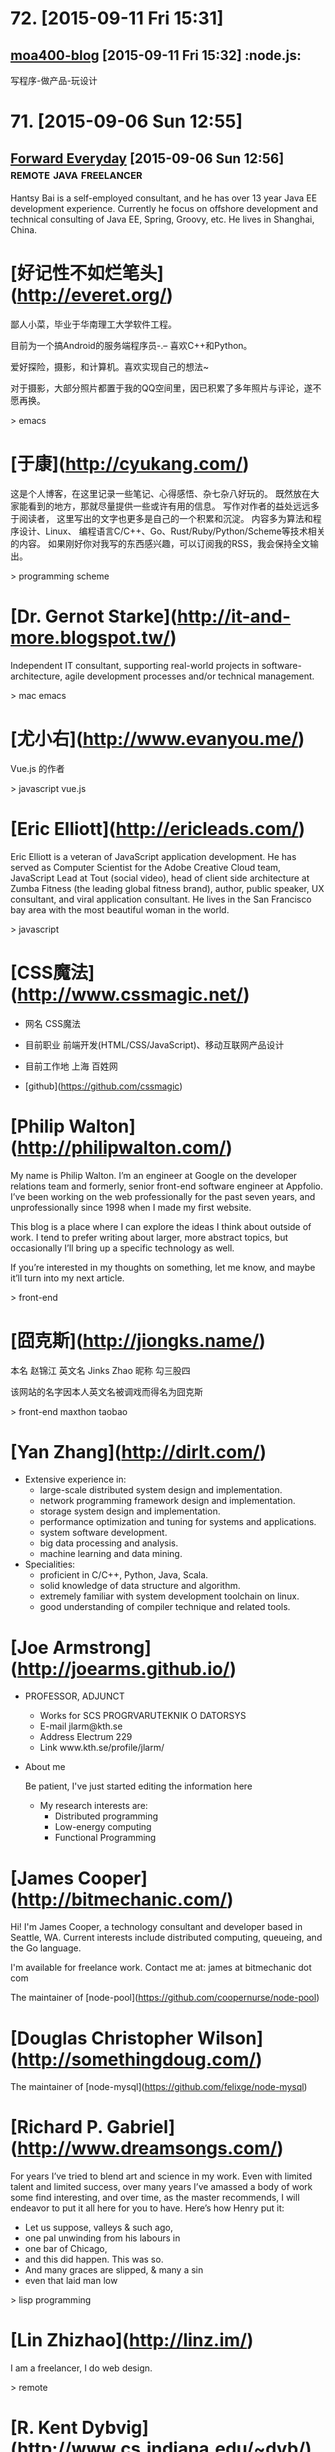 * 72. [2015-09-11 Fri 15:31]
** [[http://www.amoa400.com/][moa400-blog]] [2015-09-11 Fri 15:32]                                           :node.js:
   写程序-做产品-玩设计

* 71. [2015-09-06 Sun 12:55]
** [[http://hantsy.blogspot.tw/][Forward Everyday]] [2015-09-06 Sun 12:56]                                      :remote:java:freelancer:
  Hantsy Bai is a self-employed consultant, and he has over 13 year Java EE development experience. Currently he focus on offshore development and technical consulting of Java EE, Spring, Groovy, etc. He lives in Shanghai, China.

# 70、2015-09-02
* [好记性不如烂笔头](http://everet.org/)
鄙人小菜，毕业于华南理工大学软件工程。

目前为一个搞Android的服务端程序员-.– 喜欢C++和Python。

爱好探险，摄影，和计算机。喜欢实现自己的想法~

对于摄影，大部分照片都置于我的QQ空间里，因已积累了多年照片与评论，遂不愿再换。

> emacs

# 69、2015-09-01
* [于康](http://cyukang.com/)
这是个人博客，在这里记录一些笔记、心得感悟、杂七杂八好玩的。
既然放在大家能看到的地方，那就尽量提供一些或许有用的信息。
写作对作者的益处远远多于阅读者，
这里写出的文字也更多是自己的一个积累和沉淀。
内容多为算法和程序设计、Linux、
编程语言C/C++、Go、Rust/Ruby/Python/Scheme等技术相关的内容。
如果刚好你对我写的东西感兴趣，可以订阅我的RSS，我会保持全文输出。

> programming scheme

# 69、2015-08-29
* [Dr. Gernot Starke](http://it-and-more.blogspot.tw/)

  Independent IT consultant, supporting real-world projects in software-architecture, agile development processes and/or technical management.

  > mac emacs

# 68、2015-08-25
* [尤小右](http://www.evanyou.me/)

  Vue.js 的作者

  > javascript vue.js

# 67、2015-08-15
* [Eric Elliott](http://ericleads.com/)
  Eric Elliott is a veteran of JavaScript application development. He has served as Computer Scientist for the Adobe Creative Cloud team, JavaScript Lead at Tout (social video), head of client side architecture at Zumba Fitness (the leading global fitness brand), author, public speaker, UX consultant, and viral application consultant. He lives in the San Francisco bay area with the most beautiful woman in the world.

  > javascript

* [CSS魔法](http://www.cssmagic.net/)
  * 网名
    CSS魔法
  * 目前职业
    前端开发(HTML/CSS/JavaScript)、移动互联网产品设计
  * 目前工作地
    上海 百姓网

  * [github](https://github.com/cssmagic)

# 66、2015-08-13
* [Philip Walton](http://philipwalton.com/)

  My name is Philip Walton. I’m an engineer at Google on the developer relations team and formerly, senior front-end software engineer at Appfolio. I’ve been working on the web professionally for the past seven years, and unprofessionally since 1998 when I made my first website.

  This blog is a place where I can explore the ideas I think about outside of work. I tend to prefer writing about larger, more abstract topics, but occasionally I’ll bring up a specific technology as well.

  If you’re interested in my thoughts on something, let me know, and maybe it’ll turn into my next article.

  > front-end

* [囧克斯](http://jiongks.name/)
  本名 赵锦江
  英文名 Jinks Zhao
  昵称 勾三股四

  该网站的名字因本人英文名被调戏而得名为囧克斯

  > front-end maxthon taobao

# 65、2015-08-05
* [Yan Zhang](http://dirlt.com/)
  * Extensive experience in:
    * large-scale distributed system design and implementation.
    * network programming framework design and implementation.
    * storage system design and implementation.
    * performance optimization and tuning for systems and applications.
    * system software development.
    * big data processing and analysis.
    * machine learning and data mining.
  * Specialities:
    * proficient in C/C++, Python, Java, Scala.
    * solid knowledge of data structure and algorithm.
    * extremely familiar with system development toolchain on linux.
    * good understanding of compiler technique and related tools.

# 64、2015-07-31
* [Joe Armstrong](http://joearms.github.io/)
  * PROFESSOR, ADJUNCT
    * Works for
      SCS PROGRVARUTEKNIK O DATORSYS
    * E-mail
      jlarm@kth.se
    * Address
      Electrum 229
    * Link
      www.kth.se/profile/jlarm/

  * About me

    Be patient, I've just started editing the information here

    * My research interests are:
      * Distributed programming
      * Low-energy computing
      * Functional Programming

# 63、2015-07-24
* [James Cooper](http://bitmechanic.com/)

  Hi! I'm James Cooper, a technology consultant and developer based in Seattle, WA. Current interests include distributed computing, queueing, and the Go language.

  I'm available for freelance work. Contact me at: james at bitmechanic dot com

  The maintainer of [node-pool](https://github.com/coopernurse/node-pool)

* [Douglas Christopher Wilson](http://somethingdoug.com/)

  The maintainer of [node-mysql](https://github.com/felixge/node-mysql)

# 62、2015-07-23
* [Richard P. Gabriel](http://www.dreamsongs.com/)

  For years I’ve tried to blend art and science in my work. Even with limited talent and limited success, over many years I’ve amassed a body of work some find interesting, and over time, as the master recommends, I will endeavor to put it all here for you to have. Here’s how Henry put it:

  * Let us suppose, valleys & such ago,
  * one pal unwinding from his labours in
  * one bar of Chicago,
  * and this did happen. This was so.
  * And many graces are slipped, & many a sin
  * even that laid man low

  > lisp programming

# 61、2015-07-22
* [Lin Zhizhao](http://linz.im/)

  I am a freelancer, I do web design.

  > remote

# 60、2015-07-20
* [R. Kent Dybvig](http://www.cs.indiana.edu/~dyb/)

  * [wikipedia](https://en.wikipedia.org/wiki/R._Kent_Dybvig)
  * [linkedin](https://www.linkedin.com/in/kentdybvig)

  Professor Emeritus of Computer Science

  * Contact Information

    * dyb@cs.indiana.edu
    * (812) 855-8653

  * Education

    * Ph.D. in Computer Science at The University of North Carolina at Chapel Hill, 1987
    * M.S. in Computer Science at Indiana University, 1983
    * B.A. in Mathematics and Computer Science at Indiana University, 1980

  * Courses Taught at SOIC

    * H211 Introduction to Computer Science, Honors
    * P423 Compilers
    * P523 Programming Language Implementation

  * Biography

    Kent Dybvig and his students engage in research on the design and implementation of programming languages that has led to contributions involving control operators, syntactic abstraction, program analysis, compiler optimization, register allocation, multithreading, automatic storage management, and more. In 1984 he created the Chez Scheme implementation of Scheme and remains its principal developer. Known for fast compile times and reliability as well as for its ability to compile and run even complex programs with large memory footprints efficiently, Chez Scheme has been used to build commercial systems for enterprise integration, web serving, virtual reality, robotic drug testing, and circuit layout, among others. It is also used for computer science education at all levels as well as research in a variety of areas. Dybvig is author of The Scheme Programming Language, fourth edition (MIT Press) and was chair of the editorial committee for the Sixth Revised Report on Scheme.

  * Research Areas

  Programming Language Principles, Design, and Implementation

* [Michael D. Adams](http://michaeldadams.org/)

  I am a researcher in Computer Science currently working on the K Framework with Grigore Rosu in the Formal Systems Labratory (FSL) at the University of Illinois at Urbana-Champaign.

  My research area is programming languages with an emphasis on types, static analysis, control-flow analysis, syntax, parsing and compilers.

  My research objectives relate to the design, implementation and construction of programming languages, compilers and software analysis tools that help programmers more easily implement, reason about, prove correct and improve the performance of their programs.

  I graduated from Indiana University under the supervision of Kent Dybvig and did post-doctoral research on the High-Assurance Systems Programming (HASP) project with Mark Jones, Jim Hook and Andrew Tolmach at Portland State University.

  I’ve been involved in the development of

  the Glasgow Haskell Compiler,
  the Chez Scheme compiler,
  the X10 language,
  the Habit compiler and of course
  the K Framework.

  > scheme

* [董少桓](http://www.mis.yuntech.edu.tw/~tungsh/tungsh.html)

  國 立 雲 林 科 技 大 學 資 訊 管 理 系 所

  董 少 桓 教 授

  National Yunlin University of Science and Technology Department of Information Management

  * 支援程式設計教學的網站與工具

  初學者學習程式設計的困難度隨著程式語言功能的增強而不斷的增加。傳統的以C或Java為初學者入門程式語言的教育方式等於是期待初學者使用專業程式設計師才使用的語言或開發工具來學習程式設計。初學者將會遭遇的困難與挫折實在是可想而知。本研究使用專門為初學者而設計的Scheme語言當作學習C、Java或其他程式語言的踏板，並設計相關的教學內容及軟體使學生能有一條更平順的學習程式設計的路徑。以Scheme為入門程式語言的教學方式也被麻省理工學院、加州大學柏克萊分校、及其他學校採用。

  * 目前方向：
    * 程式語言學習網
    * 過去成果
      * Visualizing Evaluation in Scheme
      * Effects of Visualization Strategy for Learning Recursion

  The student of R. Kent Dybvig.

  > scheme

* [Daniel Friedman](http://www.soic.indiana.edu/faculty-research/directory/profile.html?profile_id=205)

  * Professor of Computer Science

    Contact Information

    dfried@cs.indiana.edu

    (812) 855-4885

    Lindley Hall 230A

  * Education

    Ph.D. in Computer Science at University of Texas at Austin, 1973

  * Research Areas

    Programming Language Principles, Design, and Implementation

    Theoretical Foundations of Computer Science

  > programming scheme

* [Patrick](http://lab.patrickjahns.de/)

  Hi, I`m Patrick, [knowmad](http://www.knowmadsociety.com/) and [tech enthusiast](https://github.com/patrickjahns). This is where I collect and share posts related to technology.

  > docker

# 59、2015-07-18
* [童燕群](http://codefine.co/)

  80后，半路出生，还奋战在IT一线的老码农一枚。做过电信级服务端软件，也写过Java应用，略懂存储，喜欢折腾WEB，喜欢DIY硬件。向往无拘无束，自由自在的生活方式，闲暇时看看电影，读读历史、文学，写写技术文章，勤于总结。

  这里更多关注IT领域的基础知识，看到好的文章也会忍不住转来这里。注重实践，总希望能够深挖知识点和问题，但是表达能力欠缺，明于心却不明于口，看文章时如有疑惑，欢迎不吝指正。

  努力做好博客，希望借助于这个平台认识更多有着共同志趣的同学。

  > netwok epoll

* [Jeff Preshing](http://preshing.com/)

  Hi, I’m Jeff Preshing, Canadian computer programmer. Looks like you’ve found my blog. This is where I write about programming-related stuff.

  I try to keep it technical, and tend to focus on C++ and Python, but these aren’t strict rules. You could say the main theme throughout this blog is a reverence and fascination for programming. I think it’s incredible to be living in an age where we have these electronic boxes plugged into the wall, which we can program to do useful and amazing things. Given that you are reading on one right now, perhaps you think so too.

  I’ve been working in the game industry for more than 12 years. Currently, I work as a Technical Architect at Ubisoft Montreal, where I’ve worked on franchises such as Rainbow Six, Child of Light and Assassin’s Creed. Before that, I spent a few years developing desktop graphics software at Corel.

  If you like this blog, you can subscribe via RSS or follow me on Twitter, where I will spam you with the latest post from time to time. Also, feel free to leave comments, especially if you spot an error, or even just to share any interesting experiences or thoughts you have that are related to the post.

  > canada

# 58、2015-07-16
* [Aditya Bhargava](http://adit.io/index.html)

  > haskell functional

* [Clarissa Peterson](http://www.clarissapeterson.com/)

  My name is Clarissa and I make websites. (I also fix websites, if yours needs fixing rather than making.)

  Clarissa posing with a cardboard cutout of Flo from the Progressive commercials.

  At the Progressive corporate headquarters in 2012 to give a talk on responsive design to the Cleveland Web Standards Association. Flo was not able to attend the event.

  I’m a web/UX designer and front-end developer. Some of the things that I do: responsive design, mobile strategy, user experience analysis, content strategy, and talking about all of the above.

  I wrote a book called Learning Responsive Web Design: A Beginner’s Guide for O’Reilly Media. It was published in June 2014.

  My first web job was in 2002, and since then I’ve had some pretty awesome gigs. Some of the places I’ve worked include the Library of Congress, AARP, Fannie Mae, and the Leadership Conference on Civil & Human Rights. I’ve also worked for Ralph Nader. My background includes user experience design, web content strategy, project/program management, front-end development, and online marketing.

  I currently live in Montreal, Quebec, with my wonderful husband A.J. Kandy, but in July 2015 we’ll be moving to Calgary, Alberta. I grew up in central Wisconsin (lots of cows), and I’ve also lived in Houston, Chicago, and Washington, DC. And, well, I lived on the road for a little while (it was fun).

  > javascript front-end

# 57、2015-07-14
* [Marco Maggi](http://marcomaggi.github.io/)

  My name is Marco Maggi. I live in the northern part of Italy. I am the one who is not smiling in this photo.

  > vicare scheme

* [Gianni Chiappetta](https://butt.zone/)

  Create a javascript implementation of the L-diggity.

  > javascript

# 56、2015-07-12
* [王耀第](http://wangyaodi.com/)

  远程工作者，高级Ruby/Rails工程师，西安Rubyists 活动组织者，西安GDG 组织者。

  > remote

* [http://meaglith.com/](http://meaglith.com/)

  ConatinerOps

  > docker

* [叶叮叮](http://yedingding.com/)

  GROWING TECH ENTREPRENEUR

  七年远程工作者，系统架构师，Fengche.co 联合创始人，RubyConf China 组织者，Teahour.FM 联合主播。开源狂热者，喜欢解决各种疑难杂症，产品开发中寻找完美和现实的平衡点。喜欢研究开发流程及方法论，关注如何改善团队协作，希望 Fengche.co 能帮助技术创业团队更好地做产品！

  > remote

# 54、2015-07-10
* [Mikael Ronstrom](http://mikaelronstrom.blogspot.tw/)

  [profile](https://www.blogger.com/profile/09590445221922043181)

  My name is Mikael Ronstrom and I work for Oracle as Senior MySQL Architect. I am a member of the LDS church. The statements and opinions expressed on this blog are my own and do not necessarily represent those of Oracle Corporation

  > database  mysql

# 53、2015-07-09
* [Weiwei SUN](http://wwsun.me/)

  Born in 1990, now a student of Southeast University, and also a student of Monash University(Australia), double master degree of Computer Technology and Information Technology. Loving technology, programming, reading, and photographing. The research interests of mine are database technology, data visualization, and application of machine learning.

  I will Graduate in June 2016, expect the internship or full-time job in Full-stack Web Development or Big Data Platform Development.

  > javascript

# 52、2015-07-08
* [陈斌](http://blog.binchen.org/index.html)

  我是陈斌.做软件开发多年.业余爱好为桥牌.目前居住在Sydney, Australia

  > emacs ctags lisp javascript

* [郝培强](http://tiny4.org/blog/)

  我就是我，Tinyfool，郝培强！身高180，体重110公斤，标准的中年老胖子。 无妻有女，无房无车，现居上海，程序员，OurCoders.com站长。

  我的英文Blog：[Tinyfool's diary](http://tinyfool.org/)

  我的微博：[@Tinyfool](http://weibo.com/tinyfool)

  我的Twitter：[@Tinyfool](https://twitter.com/tinyfool)

# 51、2015-07-06
* [rainy](http://blog.rainy.im/)

  > javascript

# 50、2015-07-04
* [aleix conchillo flaqué](http://hacks-galore.org/aleix/)

  I was born in September 1976 in Granollers, a town near Barcelona. Since I was in college I always wanted to work abroad. Finally, in 2011, all the stars were in the right place and I moved with my wife and my one year old son to Los Angeles, California. Since then I work for Oblong Industries, the developer of the g-speak platform. g-speak enables the development of multi-user, multi-screen, multi-device, spatial, networked applications.

  Before, I worked for 6 years as a software engineer within the LISA Pathfinder project at ICE (Institute of Space Sciences). I developed embedded software for the LISA Test Package, a payload developed by the European scientific community. LISA Pathfinder is scheduled for launch in 2014.

  [blog](http://hacks-galore.org/aleix/blog)

  > embedded scheme guile

* [JOEL KLETTKE](http://joelklettke.com/)

  The life and times of the world's most humble copywriter.

  > remote

* [crifan](http://www.crifan.com/)

  * 网名现用crifan，曾用green-waste。
  * 80后
  * 雄性
  * 挨踢（IT）族
  * 音乐爱好者
  * 乐于分享者
  * 关注社会公平，正义
  * 偶像：老罗（罗永浩）
  * 座右铭：走别人没走过的路，让别人有路可走

  > embedded website

# 49、2015-07-03
* [Ben Simon](http://www.blogbyben.com/)

  A random collection of thoughts, comments and photos from Ben Simon.

  > scheme guile

# 48、2015-06-28
* [张丹](http://blog.fens.me/)

  张丹(Conan), 创业者，程序员(Java,R,Javascript/Nodejs)

  记录成长的经历，从“软件架构设师”转型为“数据科学家”再到“量化投资-宽客”，打造跨界的IT金融博客！

  新版本使用了wordpress博客系统，比原来“纯手工”打造的blog要漂亮很多。

  博客总结了一些R,Java,Hadoop,Nodejs等IT技术的使用心得，以及从IT转金融的学习路线、各种知识汇总。

  张丹，我是一名程序员，前后做了10年的程序开发。在这10年间，我从程序员一路做到架构师，经历了太多的系统和应用。我做过手机游戏，写过编程工具；做过大型Web应用系统，写过公司内部CRM；做过SOA的系统集成，写过基于Hadoop的大数据工具；做过外包，做过电商，做过团购，做过支付，做过SNS，也做过移动SNS。

  熟练掌握R,JAVA,PHP,Javacript 4种编程语言。

  > javascript nodejs

# 47、2015-06-27
* [Brendan D. Gregg](http://www.brendangregg.com/index.html)

  G'Day. I use this site to share some hobbies and my work with computers. These days I work on large scale computer performance, including large cloud computing environments, and live in Silicon Valley. I have a personal [blog](http://www.brendangregg.com/blog/index.html), and I'm also on twitter. Here is my [bio](http://www.brendangregg.com/bio.html) and [anti-bio](http://www.brendangregg.com/antibio.html).

  > linux performance

For a short selection of my favourite content, see my portfolio page. For everything, see the sitemap.

* [Samson's machete](http://nalaginrut.com/)

  The author of artanis

  Mu Lei

  [github](https://github.com//NalaGinrut)

  A Chinese in Shenzhen

  > scheme guile

# 46、2015-06-23
* [Bruce Dou](http://blog.eood.cn/)

  关注互联网基础架构，高并发，高可用，低延迟的架构；自动化部署和持续开发集成的基础设施。

  提供互联网架构(亚马逊云服务以及传统架构)相关付费技术咨询。

  提供付费互联网相关服务或者软件测评。

  Bruce Dou

  Beijing, China & UK

  Email / Gtalk: doubaokun@gmail.com

  Web: http://blog.eood.cn

  Language Using:

  PHP / Node.js / Java / Python / Erlang / Ruby / JavaScript / Scala

  Interest In:

  Web Infrastructure

  High Available, High performance, Low latency architecture Design

  Artificial Intelligence

  Drupal

  Internet Application Development

  Search Engine

  Natural Language Process

  Recommend System

  Machine leaning and Data mining

  Skills & Technology

  Drupal module development & Drupal theme building & Drupal performance optimize

  Build custom search engine based on Lucene

  Build distributed chatting system based on Ejabberd

  Build E-commence system based on Drupal & Ubercart

  Build synchronous and asynchronous architecture

  Build scalable, high available, low latency, robust architecture

  Amazon EC2, S3, SimpleDB Maintenance or development

  AWS EC2, ELB, CloudFormation, S3, RDS maintenance and development

  Also interested in simple things, but above all clean design, music, programming, and architecture.

# 45、2015-06-17
* [腊八粥](http://www.labazhou.net/)

  一个关于计算机、极客的英文文章的翻译网站

* [Eevee](http://eev.ee/)

  I'm Eevee, an 11× programmer and world-renowned Pokémon, and this is my amazing personal website.

  I like making things other people can enjoy: programs, games, comics, writing, etc. Maybe you will enjoy some of them too!

  [github](https://github.com/eevee)

# 44、2015-06-15
* [涯余](http://yayua.github.io/)

  无可云证，是立足境。

  * Arch / Slackware / openSUSE / OSX
  * C / C++ / Java / Shell / Golang / Lisp / Latex
  * Docker / Hadoop / Flume

  > docker

* [Bastien Guerry](http://bzg.fr/index.en.html)

  > emacs org-mode

* [Carsten Dominik](https://staff.fnwi.uva.nl/c.dominik/)

  Who am I

  You are visiting the homepage of Prof. Carsten Dominik, currently UHD (Universitair Hoofddocent) at the Sterrenkundig Instituut Anton Pannekoek and special professor for exoplanets at the astronomy department of the Radboud Universiteit Nijmegen The institute is part of the Faculty of Natural Sciences, Mathematics and Informatics at the University of Amsterdam.
  Research Interests

  My Research Interests focus on the the formation of planetary systems. Just like our own planetary systems, there is a large number of stars in the Milky Way that possess planetary systems. Latest estimates find that there should be at least as many planets as stars. We investigate how such planets form, by studying the disks around young stars in which planets form. We do this using numerical simulations as well as observations taken with the most modern telescopes in the world.

  > emacs org-mode

# 43、2015-06-12
* [Curriculum Vitae](http://www.dr-qubit.org/qubit.php)

  I'm a nationality-confused European, born and raised in Luxembourg but technically British.

  > emacs undo-tree

* [璇玑玉衡](http://www.cnblogs.com/robertzml/)

  不要迷恋哥，哥只是传说。

  > emacs

* [Shane Hudson](https://shanehudson.net)

  About Shane Hudson Dot Net

  Those clever among you may have guessed that this website is run by me, Shane Hudson! So what is it? Well, basically... I was fed up of forgetting where I published articles, so primarily this website is for linking to said articles. Oh yeah, I forgot to say what the articles are about.

  Well, I am a freelance front end website developer and general computer geek (no, not nerd.. I do socialise occasionally!!), I enjoy learning and messing about with different things to do with computers. But I have a very bad memory, so I often write articles or snippets just to remind myself of what I had learned or discovered. It seems they also help others, which is always good!

  A few people have asked me why I use .net for my website instead of the .co.uk that I also (now) own. The main reason is because when I first started out, I was targetting the world, rather than staying local. Also, I think that Dot Net fits pretty well since I am a web developer and the web is on the InterNET :) see, my logic does make sense ocassionally.

  Who Is Shane Hudson?

  Me! I am a website developer from Chichester (West Sussex, England) but am currently studying Computer Science with Artifical Intelligence at the University of Kent. Previously, I started a degree in computing aged 11 with the Open University but have not yet completed it as I decided that I need the social and independant experiences to make sure I am well rounded, sociable et cetera.

  I am interested in making the web sustainable (which currently I do not believe it is) as well as semantic so that anybody can use a website no matter what browser, system or even screen reader they use. Of course, that does come with compromises for browsers that are graphical (unlike, for example, Lynx) but are not up to modern day standards such as Internet Explorer. If you are interested in this kind of stuff, you will definitely want to be sticking around!

  If you are interested in stalking me, I can be found on multiple parts of the Internet. My username is usually ShaneHudson, I don't have any aliases or nicknames! Places that I frequent include Twitter, Google Plus, Forrst and Dream In Code. I can also be found around IRC, so let me know if you know of any good channels!

  Credit To The Designers

  I am a front end website developer, that means I take the designs from the designer and turn them into markup (usually incorporating or creating the backend too, unless it is a larger site that has other people working on the backend development).

  I am not a designer.

  This site (and so many others) would have been white, black and purple (links not bruises!) if not for two very good designers that I recommend completely to anybody, thanks guys!

  Dan Edwards (Design51) - Website Designer
  Ricardo Gimenes - Graphic Designer

  > javascript front-end

# 42、2015-06-11
* [Kyle Simpson](http://blog.getify.com/)

  *******************************
  I am NOT interested in developer opportunities. Please only contact me for developer evangelism/outreach roles.
  *******************************

  Kyle Simpson is an Open Web Evangelist from Austin, TX, who's passionate about all things JavaScript. He's an author, workshop trainer, tech speaker, and OSS contributor/leader.

  More about me: http://getify.me
  Photo attribution: http://www.flickr.com/photos/robertnyman/5723348183

  Specialties: JavaScript, HTML5, web performance optimization

  > keywords: javascript html performance optimization node.js

* [博客教主](http://www.ha97.com/)

  工作做过大中型服务器运维（包括网站与WebGame、MMORPG网游）、也从事过大中型社区运营、网站策划与SEO等；做过电脑技工、运维工程师、网站项目经理、运维经理。现居深圳，任职于某大型软件公司的运维架构师，从事服务器运维管理和技术方案相关工作。

  > operate

# 41、2015-06-10
* [王纯业的主页](http://ann77.emacser.com/)

  > keywords: emacs

* [J David Smith](https://atlanis.net/)

  Who Am I?

  I am a 22-year-old CS/MA undergraduate student at the University of Kentucky.

  I started learning to program almost a decade ago in order to write video games (what kid didn't want to make games?). My aunt recommended that I learn C++ and Java, and I have been continuously learning ever since.

  I was homeschooled for 11 of the 13 years of my primary/secondary education, which left me with a lot of free time. I used it to both further my knowledge of computers, read lots of books and (of course) play video games.

  Since I discovered Ubuntu in 2006, I have been using Linux-based systems as my primary OS. Currently, I run Arch Linux on my laptop, desktop and server.

  What Am I Doing?

  I am currently betwween personal projects. Some code I've written is available on my bitbucket and github profiles.

  During the school year, I'm enrolled full-time at UK and work under Dr. Nathan Jacobs in the CS department. In the Summer of 2014, I interned in IBM's ExtremeBlue program in Raleigh, North Carolina.

  Guild Wars 2, League of Legends and Hawken occupy whatever time I don't spend coding. Occasionally, I blog about topics that interest me.

  For more information, see [my resume](https://atlanis.net/static/resume_jdavidsmith.pdf).

* [david miller](http://blog.deadpansincerity.com)

  the weblog of david miller

  > emacs

* [巴蛮子的烂笔头](http://www.cnblogs.com/bamanzi/)

  巴蛮子，湖北施南府人氏，现在某个IT公司工作，本职工作是做研发类工具。但他是个三脚猫，对很多东西电脑技术都有兴趣，比如Delphi, Python, UNIX/Linux/Cygwin, Gtk/GNOME, Vim/Emacs, Rails等，

  这里主要是本着”好记性不如烂笔头“的想法记录他业余的一些收获、杂感。 以前在Blogger上搭建的博客(需FQ)

  跟我联系
  Gmail/Gtalk: ba.manzi AT gmail DOT com

  MSN: bamanzi AT hotmail.com

  Twitter: bamanzi

  QQ: 15704509

  Debian学习小组 QQ群: 1631462

  在其它一些地方(非技术场合，也包括MSN,QQ上)，他也常用“菠萝油王子”这个 昵称，因为他很喜欢《麦兜故事2-菠萝油王子》这个故事，怕自己也“有一日，佢变做个佬”，也浑浑噩噩地过了多少年... 在电脑技术之外，他喜欢最喜欢爬山、摄影、美食和科幻。当然也喜欢旅游，但对各地风土人情的兴趣大于山水风光。

  > emacs

# 40、2015-06-08
* [Trần Xuân Trường](https://truongtx.me)

  Web Developer - Cogini Vietnam
  Bachelor of Information and Technology

  I'm currently a web developer at Cogini Vietnam. Although the people there call me a front-end developer, I work on both front-end and back-end stuff. I'm really interested in command line interface, text-based and keyboard-oriented applications. Because of that, I love using MacOS and Linux as they have really powerful command line applications.

  In the past, I studied at Aptech and then transfered to RMIT Vietnam. During the at RMIT, I participated in the university's IT Club and worked at the Lead Editor. The people at RMIT had inspired me with the power of Unix/Linux system and really helps me in the journey path to the world of Linux/Unix system.

  Usually, I like researching about new technologies, new programming languages in my free time. Also, I have a blog for summarizing my personal experience, what I have done as well as how I solved difficult problems.

  I'm hard working, careful, willing to learn new thing as well as can adapt quickly with new technologies.

  > keywords: emacs javascript

# 39、2015-06-07
* [Ryan Morr](http://ryanmorr.com/)

  My name is Ryan Morr, I am a programmer residing in Barrie, Ontario, Canada with a real passion for everything related to front-end web development. I am a JavaScript fanatic, strong advocate for the open web, and I love to play around with code just for fun.

  I am a very proud Canadian, and as you can imagine, I don’t just love hockey, it’s my religion. I am also a huge movie buff, astronomy aficionado, fitness enthusiast, and part-time gamer.

  This blog is dedicated to what I find interesting in the world of front-end web development, Particularly code and various open source projects I have undertaken. All of my code is dedicated to the public domain as described by the Unlicense. That’s just a fancy way of saying you can use my code anyway you want.

  > keywords: javascript front-end css html

# 38、2015-06-05
* [Bozhidar Ivanov Batsov](http://batsov.com/)

  While I doubt that any of you want to read something about me I’ll continue writing anyway.

  My name is Bozhidar Ivanov Batsov. I’m originally from Veliko Tarnovo, Bulgaria, but I’ve been residing in Sofia (Bulgaria’s current capital) for quite some time now.

  I’m currently the CTO of [Tradeo Inc.](http://tradeo.com/), where I develop and supervise various Ruby on Rails and Node.js applications. Before that I’ve worked as Java developer (Swing, JavaEE, etc). Before that I used to be a C++ developer and before that I developed Linux kernel drivers for some embedded devices. As you can see I’ve gradually transferred from low-level to very high level programming – hopefully this will preserve my sanity for a while.

  For more professional details – check my [linkedin profile](http://www.linkedin.com/in/bozhidarbatsov).

  Apart from programming I’ve always been fond of Unix operating systems (and operating systems in general (especially those with the source code lying around)). My favorite editor is Emacs, my shell of choice is zsh and my preferred VCS is git. I’m quite proficient in Linux and I happen to be an LPIC-2 certified system administrator.

  I maintain a couple of smallish open-source projects here and there (mostly on [GitHub](https://github.com/bbatsov/ruby-style-guide)) and I’ve contributed to many more. I’m also the principle author of the [community-driven Ruby coding style guide](https://github.com/bbatsov/ruby-style-guide) and the [community-driven Ruby on Rails style guide](https://github.com/bbatsov/rails-style-guide).

  Some of my other projects in no particular order:

  RuboCop – A static code analyzer for Ruby
  Powerpack – A few useful extensions to core Ruby classes
  Prelude – An Emacs distribution built on top of GNU Emacs 24
  Projectile – Project Interaction Library for Emacs, that stays out of your way
  clojure-mode – A major mode for programming in Clojure
  cider – A Clojure programming environment for Emacs
  guru-mode – An annoying companion on your journey to Emacs mastery
  rubocop-emacs – Emacs integration for RuboCop
  zenburn-emacs – The Zenburn color theme, ported to Emacs
  solarized-emacs – The Solarized color theme, ported to Emacs
  puppet-mode – A mode for editing Puppet 3 manifests
  swift-mode – A mode for editing Swift code

  > emacs scheme clojure

# 37、2015-06-04
* [陈斌](http://blog.binchen.org/)

  我是陈斌.做软件开发多年.业余爱好为桥牌.目前居住在Sydney, Australia

  [csdn](http://blog.csdn.net/redguardtoo)

  > keywords: emacs

# 36、2015-06-03
* [Colin Eberhardt](http://www.raywenderlich.com/u/ColinEberhardt)

  RW Team Member  
  Colin Eberhardt has been writing code and tutorials for many years, covering a wide range of technologies and platforms. Most recently he has turned his attention to iOS. Colin is CTO of ShinobiControls, creators of charts, grids and other powerful iOS controls.

  > react

# 35、2015-06-01
* [李忠](http://blog.163.com/leechung@126)

  穿越计算机的迷雾 一书的作者

  > computer

* [汤姆大叔](http://www.cnblogs.com/TomXu/)

  姓名：汤姆大叔
  兴趣爱好：技术、管理、英文、吃喝玩乐乱侃空

  注：本人翻译的技术文章皆不是逐句翻译，而是按照自己的理解翻译的（当然也去除了一些不影响理解但本人实在不知道如何组织的句子）。

  > keywords: javascript translation

* [张鑫旭](http://www.zhangxinxu.com/wordpress/)

  09年华中科技大学毕业，目前上海，现就职ISUX上海设计中心，热爱web前端，喜爱钓鱼。

  > keywords: javascript css tencent

* [Stoyan Stefanov](http://www.phpied.com/)

  Stoyan Stefanov is a Facebook engineer, ex-Yahoo, architect of the YSlow 2.0 performance tool and creator of the smush.it image optimization tool!

  He's the author of JavaScript for PHP developers (O'Reilly), JavaScript Patterns (O'Reilly), Object-Oriented JavaScript (Packt Publishing), The Book of Speed (online), and a contributor to High-Performance JavaScript (O'Reilly) and Even Faster Web Sites (O'Reilly).

  Stoyan is a Zend-certified engineer, blogs at phpied.com and jspatterns.com and speaks at conferences and meetups around the world (Velocity, JSConf, OSCON, Web Directions, Fronteers...)

  A Bulgarian-Canadian, Stoyan lives in Los Angeles with his wife and daughters and spends his time biking between home, office, the beach, band practice, flying lessons and kids birthday parties.

  > keywords: javascript facebook

# 34、2015-05-30
* [壹頁書](http://blog.itpub.net/member/profile/uid/29254281/)

  > keywords: mongodb mysql linux go

# 33、2015-05-29
* [Guilherme Rodrigues](http://firstdoit.com/)

  Hey! My name is Guilherme Rodrigues, but you can call me "Gui"!

  I'm a software developer from Rio de Janeiro with 5 years experience on web development. For the last three years, I've focused on single page applications, leading the front end development team at [VTEX](http://www.vtex.com/), the leading e-commerce provider in Latin America. There's more details about my career at my [Stack Overflow profile](http://careers.stackoverflow.com/firstdoit).

  ### Technologies

  Right now, I deal daily in JavaScript, CoffeeScript, HTML, CSS, Node.js, AWS and Heroku.  
  In the past, I have worked mostly with ActionScript 3, Java, Android, PostgreSQL, MongoDB and Redis.

# 32、2015-05-28
* [Jerome Petazzoni](http://blog.docker.com/author/jerome/)

  The engineer of docker.

  > keywords: docker

# 31、2015-05-26
* [淘宝褚霸](http://blog.yufeng.info/)

  专注: 高性能,容错, 分布式服务器的研究和实现  
  信仰: 简单就是美  
  背景: 14年c开发经验, 12年网络开发经验, 3年Linux内核开发  
  提供服务器架构、诊断、优化咨询服务

  Twitter: @eric33yu  
  新浪围脖: @淘宝褚霸  
  Gmail/Gtalk: @mryufeng  
  Slideshare: http://www.slideshare.net/mryufeng  
  目前供职于淘宝，欢迎大家多联系!

  > keywords: taobao c network linux erlang

* [灰主流创业者](http://bhsc881114.github.io/)

  > keywords: node.js html css javascript

# 30、2015-05-25
* [Chengkai](http://examplecode.github.io/)

  自由懒散的程序员一枚，不迷信技术，有产品思维。技术永远是工具，用来解决问题的,客户端，服务端领域的相关技术都有涉猎.极简主义，崇尚37signals的文化.

  我的产品: http://xbrowser.me  
  email: chengkai.me@gmail.com  
  gi thub: https://github.com/examplecode

  [chengkai 简书](http://www.jianshu.com/users/e8ec9a90b251/latest_articles)

  keywords: xbrowser mproxy

# 29、2015-05-24
* [潘家邦](http://blog.jamespan.me/)

  本人潘家邦，计算机科学爱好者，开源爱好者，曾经的Python汪，现在已经化身Java狗

  keywords: alibaba

# 28、2015-05-19
* [snoopyxdy](http://snoopyxdy.blog.163.com/)

  博主关注node.js，开发有[rrestjs](https://github.com/DoubleSpout/rrestjs)

  [DoubleSpout cnodejs](https://cnodejs.org/user/DoubleSpout)

  > keywords: node.js mongodb

# 27、2015-05-16
* [Sneezry](https://sneezry.com/)

  <Chrome扩展及应用开发>一书的作者。

  > keywords：chrome javascript

* [Liubin](http://liubin.org/about/)

  一个小小的程序员。

  Twitter : @OurColorfulDays
  Sina Weibo: @sakura79  
  GitHub: [@liubin](https://github.com/liubin)  
  Instagram : @sakura_liu

  publications & presentations

  2015

  2015.04  Go, Docker & HashiCorp
  2014

  2014.12 《第一本Docker书》，译者之一  
  2014.10 《Web应用安全权威指南》译者之一  
  2014.9 Security for everyone. at AngelCrunch  
  2014.3 Docker out & out at Docker Beijing meetup  
  2014.5 Java SE 8 Introduction

  > keywords: docker

* [roy Howard](http://blog.thoward37.me/)

  Lounge Scene
  The real you has been eaten by cats

  Hi, I'm Troy Howard and this is my blog.

  Want to chat? Come find me on [Twitter](http://twitter.com/thoward37), or [GitHub](http://github.com/thoward).

  > keywords: docker

* [Oilbeater](http://oilbeater.com/index.html)

  一个什么都写一点的程序员。

  乡亲们好，我是@Oilbeater，欢迎来到我的部落。

  我现在在北京大学操作系统实验室辛勤的种着OS这块地，将要去杭州送快递，曾经在Amazon公司送快递，之前被发配到分舵研究Webkit，再之前曾在百度经验和百度旅游这两块地上抓过半年虫，再再之前曾在北京科技大学这块地上挖过四年坑。

  如果想赞助域名服务器或者请博主喝汽水的话，就扫码打赏点碎银子吧。

  > keywords: docker

* [Liubey](http://www.liubey.org/)

  对极简主义有着特别的崇拜。

  Beyond超级歌迷，曾经收集过他们所有专辑…的磁带。

  职业生涯始于大连某银行解决方案公司，快速成长于北京某第三方支付公司，目前就值于某游戏公司。

  未完成的目的地：大理洱海，敦煌大漠，华山顶。

# 26、2015-05-15
* [FunHacks](http://funhacks.net/)

  一些关于算法的内容。

# 25、2015-05-13
* [Martin Kleppmann](https://martin.kleppmann.com)

  My name is Martin Kleppmann. I am probably best described by the snippets of digital identity that are scattered across the interwebs:

  [My Blog](http://martin.kleppmann.com/)
  [@martinkl on Twitter](http://twitter.com/martinkl)
  [My Open Source projects on Github](http://github.com/ept)
  [My LinkedIn profile](http://www.linkedin.com/in/martinkleppmann)
  [My presentations on Speakerdeck](https://speakerdeck.com/ept)
  [My undergraduate dissertation](http://www.cl.cam.ac.uk/techreports/UCAM-CL-TR-683.html)

  I'm writing a book for O'Reilly, called [Designing Data-Intensive Applications](http://dataintensive.net/).

* [Kongxx](http://www.kongxx.info/blog/)

  有困难要上，没有困难创造困难也要上。

  > keywords: docker linux

* [Googol Lee](http://air.googol.im/)

  the blog of Googol Lee

  > keywords: docker go atom

# 24、2015-05-12
* [Shay Frendt](http://shayfrendt.com/)

  Shay works at GitHub, posts short updates on Twitter, and random photos on Instagram.

  In his spare time, he can be found advising startups, scuba diving with the fishes, or traveling to obscure cities around the world.

  He's had one [successful startup exit](http://techcrunch.com/2012/11/29/exceptional-buys-ranger/) and several flops. He hopes for a repeat success one day soon.

  > keywords: github ruby

# 23、2015-05-11
* [TJ](http://www.tjholowaychuk.com/)

  The creator of the express.

  > keywords: node.js express go

* [张丹(Conan)](http://blog.fens.me/)

    从零开始nodejs系列文章，将介绍如何利Javascript做为服务端脚本，通过Nodejs框架web开发。Nodejs框架是基于V8的引擎，是目前速度最快的Javascript引擎。chrome浏览器就基于V8，同时打开20-30个网页都很流畅。Nodejs标准的web开发框架Express，可以帮助我们迅速建立web站点，比起PHP的开发效率更高，而且学习曲线更低。非常适合小型网站，个性化网站，我们自己的Geek网站！！

    创业者，程序员(Java,R,Javascript/Nodejs)

    > keywords: node.js R Javascript Java

## [谢文威](http://xiewenwei.github.io/)
    Program 程序人生

    name = 'Vincent'
    real_name = '谢文威'

    company = '薄荷科技'
    title = '创始合伙人，CTO，Rubyist'

    email = 'ok$#boohee.com'.gsub('$#','@')
    qq = '5511595'
    sina_weibo = '薄荷vincent'
    blog = 'http://xiewenwei.github.com'
    github = 'https://github.com/xiewenwei'

    while true
      write_programs
      read_books
      watch_movies
      enjoy
    end

keywords: redis mongodb ruby

## [Juude](http://juude.net/)
    我是一个android framework工程师，在OPPO工作
    博客所有内容仅代表个人观点，与公司无关。
    注：作者关注Android方面

# 22、2015-05-10
## 22.1、 [P_Chou Tech Space](http://www.pchou.info/index.html)
    Do not build on quicksand high
    注：有关于docker、javascript等

# 21、2015-05-09
## [Sarah Mei](http://www.sarahmei.com/blog)  
    I am a Ruby and JavaScript developer based in San Francisco, California. I’m the Chief Consultant at DevMynd Software, where I spend most of my time pairing with my clients’ developers, helping level up their team. My particular areas of interest are OOP, service refactorings, growing teams, and inter-developer dynamics.
    I’ve written here about my experiences pair programming while I was at Pivotal Labs, and also my approach to testing. But my most popular article, by a huge margin, is about the dangers of shiny new technology.
    I’m writing a book with Sandi Metz about how to refactor Rails applications towards happiness. Fingers crossed, we’ll finish it soon!
    Obligatory links to my Twitter, GitHub, and LinkedIn.
    Community
    I founded RailsBridge in 2009 with Sarah Allen. We run free two-day workshops for women who want to learn Ruby on Rails. We’ve done over 150 events that have reached over 3000 women. Many workshops are in and around San Francisco — which is home base for both Sarah Allen and me — but we have active RailsBridge organizers in many other places too. Check out the BridgeTroll, the application we wrote to manage workshops, for details on upcoming events. By the way, the BridgeTroll code is open source and we’re always looking for new contributors!
    I am a director of Ruby Central, a non-profit that runs the two largest Ruby conferences in the world – RubyConf and RailsConf. In addition to the conferences, we support the Ruby community in other interesting ways, such as with grants for development of Ruby-related infrastructure like rubygems.org and bundler. I also helped run the Golden Gate Ruby Conference (GoGaRuCo) here in San Francisco, our not-quite-so-regional regional Ruby conference.
    In addition to running technical conferences, I do a lot of speaking at them, and some new speaker mentoring. I’ve written here about how to write an effective conference talk proposal.
    My other active mentoring includes working with students at Hackbright Academy in San Francisco, and various other one-off teaching projects for adults and teenagers.
    Contacting Me
    The best way to get ahold of me is via Twitter. If you’re feeling old skool, though, you can email me at (my Twitter name) @ gmail. Be warned that I am very bad at email.

# 20、2015-05-02
* [KS的个人WIKI](http://www.rxna.cn/)  
这里将放一些我在开发阶段所遇到的问题，并汇总成WIKI的形式，作为记录 :)
注：文章中有node.js，有go等

# 19、2015-05-01
* [Tony Bai](http://tonybai.com/)  
Tony Bai，C程序员，供职于国内某大型软件公司。喜技术，爱钻研；热爱开源，曾先后贡献了[lcut](http://code.google.com/p/lcut)、[cbehave](http://code.google.com/p/cbehave)、[buildc](http://code.google.com/p/buildc)等多个工具框架；喜好写博客，写博九年，仍孜孜不倦。

* [Otis](http://coderforart.com/)  
大家好，我叫 Otis，目前是独立开发者。
目前开发有两个作品，MWeb是我的第一个作品，另一个作品为：PinPhoto。

* [cifer](http://cifer.me/)  
秋风萧瑟兮圣城千里落叶缤纷
我自逍遥兮凌晨三点键指飞舞
注：博客作者关注linux、嵌入式等

#18、2015-04-30
* [Herman Schaaf](http://herman.asia/)  
Programmer and traveler
[Blog](http://www.ironzebra.com/)  
Building web applications in Cape Town, Taipei and Tokyo. [Read the blog](http://www.ironzebra.com/posts/)
I am Herman Schaaf, a web application developer that particularly likes building things in Python, Django, Node.js, JavaScript and, recently, Go.
Over the last few years, I have helped build high-traffic web applications in [Cape Town](http://progr.es/), [Taipei](http://eumakh.com/) and now, [Tokyo](http://gengo.com/).
I have a keen interest in languages and I've started several open-source projects related to linguistics: [ChineseLevel](http://chineselevel.com/), [Chinese IME](http://chinese-ime.com/) and [Mafan](https://github.com/hermanschaaf/mafan). I speak Afrikaans at home, English at work, Chinese with friends and study Japanese part-time.
You can find me at some of the common programmer watering holes, [Github](https://github.com/hermanschaaf/), [StackOverflow](http://stackoverflow.com/users/445210/herman-schaaf) and [CoderWall](https://coderwall.com/hermanschaaf)
注：此人关注go语言

# 17、2015-04-29
* [Antoine Girbal](http://edgystuff.tumblr.com/)  
Current	Elastic.co
Previous	MongoDB, cdnetworks, Panther Express
Education	Stevens Institute of Technology
Recommendations	16 people have recommended Antoine
Websites
[Personal Website](http://www.linkedin.com/redir/redirect?url=http%3A%2F%2Fwww%2Eantoinegirbal%2Ecom&urlhash=ULUb&trk=ppro_website)
[Company Website](http://www.linkedin.com/redir/redirect?url=http%3A%2F%2Fwww%2E10gen%2Ecom&urlhash=CnPP&trk=ppro_website)

* [KevinLi](http://likaiwen.cn/)  
KevinLi，反过来念就是中文名。最初是个设计师，Remote worker & Freelancer，机缘巧合走上了远程工作之路。信奉作品为王，用心创造作品，用作品与这世界交流。
在 Tower.im 远程工作过；
和同学做了即点即查的英文RSS阅读器 帆阅；
做个生产独特网站模板的 Studio；
大二在 腾讯CDC 实习；
大三在 A-ONE设计 实习……
杂七杂八参与了不少项目，具体可以或看作品、个人网站或简历。
有事没事欢迎联系：kevinlee.id@gmail.com

# 16、2015-04-28
* [平静的技术](http://www.arkulo.com/)  
有一些原理性的东西

# 15、2015-04-23
* [Douglas Crockford](http://crockford.com/)  
When you get bored, click something. If that doesn't help, then turn off your computer immediately.
Douglas Crockford is an American computer programmer and entrepreneur who is best known for his ongoing involvement in the development of the JavaScript language, for having popularized the data format JSON (JavaScript Object Notation), and for developing various JavaScript related tools such as JSLint and JSMin.[2] He is currently a senior JavaScript architect at PayPal, and is also a writer and speaker on JavaScript, JSON, and related web technologies.
[Wikipedia](http://en.wikipedia.org/wiki/Douglas_Crockford)
[JavaScript大牛：Douglas Crockford](http://www.douban.com/note/32340365/)

* [郑晔](http://dreamhead.blogbus.com/)  
ThoughtWorks 公司首席咨询师，人生目标是终身编程，沉浸软件行业十余年，热衷于探索各种程序设计语言在真实软件开发中所能发挥的威力，致力于探寻合理的软件开发方式。加入 ThoughtWorks 公司后，曾畅游形形色色的软件开发项目，品味林林总总的开发语言。做过演讲，也写过文章，翻译过书，也贡献过开源，愿意与人畅聊技术，也愿意分享自己的经验。他的 blog 是梦想风暴（http://dreamhead.blogbus.com/），新浪微博是@dreamhead。
注：目前已离开ThoughWorks去创业了，[Clojure编程乐趣](http://www.ituring.com.cn/book/1458)一书的译者

* [Paul Butcher](http://paulbutcher.com/)  
Paul Butcher是一位资深程序员，涉猎广泛，从单片机编码到高级声明式编程无所不精，现在他开办了独立咨询公司Ten Tenths。他曾任SwiftKey的首席软件架构师，并先后担任Texperts和Smartner的CTO。Paul是一位少年天才，8岁时就已经开始在8位机上编写游戏。他从1989年开始攻读博士学位，在并行计算和分布式计算的领域深造，当时他便深信并发编程将成为主流。二十年后，他的观点终于得以验证——整个世界都在讨论多核以及如何发挥其优势。
Paul Butcher的最新作品《七周七并发模型》延续了《七周七语言》的写作风格，通过以下七个精选的模型帮助读者了解并发领域的轮廓：线程与锁，函数式编程，Clojure，actor，通信顺序进程，数据级并行，Lambda架构。除《七周七并发模型》外，Paul还著有在亚马逊获得全五星好评的《软件调试修炼之道》。
[Ten Tenths](http://tententhsconsulting.com/)
Ten Tenths is a consulting vehicle for Paul Butcher ([LinkedIn](http://uk.linkedin.com/in/paulbutcher/), [Twitter](https://twitter.com/paulrabutcher), [Blog](http://paulbutcher.com/), [GitHub](https://github.com/paulbutcher)).
Paul is a veteran of technology startups and author of software engineering textbooks ([Amazon](http://amazon.com/author/paulbutcher)). He was Chief Software Architect of [SwiftKey](http://swiftkey.net/), Chief Technical Officer of [Texperts](http://en.wikipedia.org/wiki/Texperts) and Chief Technical Officer of [Smartner](http://www.theregister.co.uk/2005/04/11/seven_smartner/).
Ten Tenths specializes in consultancy for startups and investors, in particular:
Building a development team, putting an appropriate development process in place and defining an appropriate architecture.
Due-diligence (both preparing for it, and carrying it out).
Interim CTO/Chief Software Architect.
Concurrency, parallelism, and big data (Scala, Clojure, Hadoop, Storm, …).
Paul can be contacted at paul@tententhsconsulting.com.

* [电流](http://www.jianshu.com/users/23357713c09d/latest_articles)  
[方闻](http://www.2vnow.com/funask.html) -- 一个极轻的搜索比较引擎

# 14、2015-04-22
* [李航](http://blog.sina.com.cn/u/2060750830)  
京都大学毕业，东京大学博士
现任华为技术有限公司诺亚方舟实验室主任
曾任NEC中央研究所研究员，微软亚洲研究院主任研究员、高级研究员
研究方向：机器学习、信息检索、自然语言处理、数据挖掘
注：早期接触过lisp

* [shuoyang](http://blog.shuoyangdesign.com/)
用户体验者，纽约
乐窝联合创始人 www.lewoer.com

# 13、2015-04-21
* [Vjeux](http://blog.vjeux.com/)  
French Web Developer
Hey, I'm Christopher Chedeau aka Vjeux! I started this blog to talk about the various projects I am working on and to reveal some of my programming tricks! I hope you will find some of my stuff fun if not useful :)
I'm a  Facebook Software Engineer in the Front-end team working on React Native. Before that, I went to EPITA, a 5-year Computer Science school and majored in its R&D lab  LRDE. I also worked for  Curse during the nights and week-ends.

* [Brendan Eich](https://brendaneich.com/)  
The creator of javascript.

* [阮一峰](http://www.ruanyifeng.com/home.html)  
My name is Ruan YiFeng(阮一峰). You can call me Frank. I was born in 1970s.
I am an Economics Ph.D, graduated from Shanghai University of Finance and Economics, and now am employed by a local college in Shanghai.
I am also an IT developer focusing on web technology, and a strong advocate and believer of Free Software.
In spare time, I like reading book, surfing internet, watching movie and taking a leisurely walk outdoors.

* [陈天](http://zhuanlan.zhihu.com/prattle)  
陈天，蛰伏中。微信公众号: programmer_life(程序人生)
JUNIPER
Entrepreneur & Full Stack Engineer
Even darkness must pass. A new day will come. And when the sun shines it will shine out the clearer.
[Skills I Got]
I'm keen to learn new things. I might be THE web developer who has the best knowledge on network/security, while THE system developer who has the best knowledge on web technologies.
[Entrepreneurship]
I started a company called Tu Ke Quan, or traveller's circle (http://tukeq.com) in March 2011. I failed but I learned a lot.
[Engineering]
With in-depth knowledge from CPU Architecture to web development, and programming skills from C to node.js, I can bring ideas into reality.
[Leadership]
I had led different teams to solve complicated problems. I developed people for the mutual goals, in either mature corporate, or startup.

# 12、2015-04-20
* [minghe](http://minghe.me/)  
I built
www.yiqiwan.us
ai.minghe.me
nextNews
此人是ruby程序员，自己开发一些语言项目
* [袁小康](http://github.tiankonguse.com/)
我是 tiankonguse, 一个安静的程序员。
大学四年 acmer,期间用php写过一些小系统。
目前，就职与腾讯公司，从事后台开发。
工作目前涉及到的语言有:c/c++(CGI,服务,独立程序), python(独立程序), perl(独立程序), php(网站后台), 前台html+css+js开发。
涉及到技术有：　独立系统设计，　系统数据库独立设计，　sphinx搜索搭建与维护，　各种接口设计与维护。

# 11、2015-04-16
* [@levelsio](https://levels.io)  
Hi, I'm @levelsio. I make Remote | OK, Nomad List, Startup Retreats and Go Fucking Do It. I travel to work from anywhere, bootstrap companies and only own what fits in my backpack. Previously, I founded a music network on YouTube w/ 100+ mln views. Follow my adventures on Twitter or read my posts.

* [陈皓](http://coolshell.cn/)  
大家好，我是陈皓，我不是高手，我也不是牛人，我只是在跟随着我的兴趣和喜好去学习一些技术。我以前的博客在CSDN（http://blog.csdn.net/haoel），目前已不更新，博客转到酷壳。（我并没有把CSDN上所有的文章移过来，尤其是2009年以前的）
15年软件开发相关工作经验，8年以上项目和团队管理经验。擅长底层技术架构，团队建设，软件工程，软件研发咨询，以及全球软件团队协作管理。对高性能，高可用性，分布式，高并发，以及大规模数据处理系统有一些经验和心得。喜欢关注底层技术平台和互联网行业应用。技术擅长C/C++/Java和Unix/Linux/Windows。曾于Amazon中国任研发经理，负责电子商务全球化业务（全球开店）和全球库存预测系统的研发。曾在阿里巴巴北京研发中心、商家业务部曾任资深专家一职，负责电商云平台、开放平台，云监控和电商多媒体平台。现在阿里巴巴核心系统专家组从事阿里核心系统和阿里云ECS相关的虚拟化平台的开发工作。
软件开发了十多年来，在银行呆过，在给银行做系统集成的国企呆过，在专注分布式计算系统的公司呆过，在去需要进行海量数据实时处理的公司呆过，底层做了这么多年，现在想从纯底层基础架构技术转到业务技术方向，从金融行业转向电子商务互联网行业，原因有那么几个：
底层技术研究了十来年了，离业务太远了，越来越有点技术书呆子。
多了解一些业务和用户，这有利于思路开阔和创新，也有利于自己的发展。
从面对企业的IT公司转向面对互联网用户的IT公司。有利于在激烈的环境中锻炼自己。

# 10、2015-04-15
* [Jimmy Breck-McKye](http://www.breck-mckye.com/)  
A lazy programmer

* [Sam Dutton](https://samdutton.wordpress.com/)  
Sam Dutton is a software developer in London, England.

* [温国兵](http://dbarobin.com/)  
目前就职于某创业公司，担任运维工程师一职，兼任 MySQL DBA。当然，以后的发展不止是运维和 DBA。
2014 年 毕业，第一份实习工作是 SQL Server DBA，第二份工作就是目前的工作。身为 90 后，还很年轻，所以谈不上有哪些技术背景。只能说自己在 Linux 和 MySQL 两方面有过人的能力，其他的 SQL Server 和 Oracle 只是略懂。关注 MySQL、NoSQL 技术，平时浏览的网站无出其右地围绕这两块。

# 9、2015-04-14
* [Stu Halloway](https://github.com/stuarthalloway)  
Stuart Halloway, the author of Programming Clojure, is a co-founder of Relevance, Inc. With over 20 years of experience as a programmer, CTO, and CEO, Stuart has built software systems in finance, health care, contract management, online retail, manufacturing, education, and security automation.

* [Rich Hickey](https://github.com/richhickey)  
Rich Hickey, the author of Clojure and designer of Datomic, is a software developer with over 20 years of experience in various domains. Rich has worked on scheduling systems, broadcast automation, audio analysis and fingerprinting, database design, yield management, exit poll systems, and machine listening, in a variety of languages.

* [Michael T. Nygard](http://www.michaelnygard.com/)  
Michael T. Nygard是一位从业二十余年的资深程序员，现任Cognitect首席架构师，他被誉为在线业务的“流动解决问题专家”。Nygard曾先后为美国政府、军队、银行、金融、农业和零售等多个行业交付过运营系统，这种实际运营的经历改变了他对软件架构的看法，也让他对在相当不友好的环境下构建高性能、高可靠性的软件有了独特的见解。他写过多篇文章和社论，是软件架构经典著作《架构之美》和《软件架构师需要知道的97件事》的作者之一。Nygard最新出版的著作《发布！软件的设计与部署》详细展示了软件发布前可能出现的种种问题以及相应的解决之道，书中所有主题都是通过作者自己研究过的真实案例来阐述的。
[《发布！》作者Michael Nygard：质疑软件开发最基本的假设（图灵访谈）](http://www.ituring.com.cn/article/195743)
[linkedin](https://www.linkedin.com/in/mtnygard)

* [ha97](http://www.ha97.com/)  
此人对运维比较了解

[heeroluo/](http://heeroluo.net/)  
此人对javascript比较了解

# 8、2015-04-12
## [12) 李亚飞](http://yafeilee.me/)  
我是李亚飞, 一个在中国深圳的全栈开发工程师( Full Stack Developer ).
曾经在深信服工作大约 5 年( 2009.6 - 2014.3 ). 在那里, 从一个菜鸟成长为一个资深工程师, 还有幸带领一个很酷的团队帮助公司进行自动化测试方向的研究与推进.
在 2014 年 3 月份, 与一个很不错的合伙人一起, 他负责业务, 我负责技术开发了创业赢(http://cywin.cn), 这是一个股权众筹平台, 帮助创业团队更好的融资, 但是在 10 月份的时候项目快速失败了.
虽然, 这是一次不成熟的创业经历, 但收获依然很大, 有一点让我意识到: 只有自己最擅长的领域, 才能更适合发挥.
目前我正在组建一个远程办公团队, 第一步先帮助其他创业团队搞定技术上的工作, 如果你有兴趣与我聊聊, 欢迎在下面的联系方式与我取得联系.
http://80percent.io/，这个是他们团队的主页。
## [11) Jeremy Wells](https://medium.com/@mrjeremywells)  
Creative Director, UX Designer, Problem Solver, Wannabe Powerlifter. Always rethink, improve, apply, and repeat.
注：作者是远程工作者

# 7、2015-04-11
## [10) Changming](http://www.sunchangming.com/)  
他的github里有一些算法相关的部分
My name is Changming, I am currently a programmer live in Beijing now.
C++ and JAVA are my most favorite programming languages. Here is my github: https://github.com/snnn
I like trek, swimming, play World of Warcraft...

## [9) 姜承尧](http://www.innomysql.net/)  
姜承尧、《MySQL技术内幕》系列书籍作者、Oracle MySQL ACE、金庸迷、花名：东邪
工作经历：
2011～ 至今   网易杭州研究院 —— 数据库技术组 技术经理
2006 ～ 2011  久游网 —— 数据库工程部 经理
2004 ～ 2006 汇雅信息技术有限公司 —— CTO 创业
我的书籍：
MySQL技术内幕：InnoDB存储引擎（2011.04、2013.04）
MySQL技术内幕：SQL编程（2012.04）
MySQL内核：InnoDB存储引擎 卷1（2014.04）
MySQL技术内幕：性能调优与架构设计（2015.08）

# 6、2015-04-04
## 8) Elisabeth Freeman  
The Author of Head First HTML with CSS & XHTML
Elisabeth is a computer scientist at heart and holds graduate degrees in Computer Science from Yale University and Indiana University. She’s worked in a variety of  areas including visual languages, RSS syndication, and Internet systems.  She’s also been an active advocate for women in computing, developing programs that encourage woman to enter the field. These days you’ll find her sipping some Java or Cocoa on her Mac, although she dreams of  a day when the whole world is using Scheme.

# 5、2015-04-01
## [7) Azat Mardan](http://webapplog.com/)  
    I have over 12 years of experience in web, mobile and software development. With a Bachelor’s Degree in Informatics and a Master of Science in Information Systems Technology degree, I possess deep academic knowledge as well as extensive practical experience. I am an author of nine books on JavaScript and Node.js. Two of which became Amazon.com #1 Best Sellers in their categories.

## [6) the Design Cubicle](http://www.thedesigncubicle.com/)  
    I’m Brian Hoff, a graphic designer from the always-sunny Philadelphia. I collaborate mostly on web design and brand identity, but I’m experienced in building all kinds of quality, strategic design, both on the web and in print.
    My work focuses on balancing usability and accessibility with memorable, beautiful design.
    In addition to my design services, I also write for this blog, The Design Cubicle. The blog not only aims to teach, inspire and help other designers, but also focuses on client education and design awareness, while showcasing my work, creative processes and personal practices.

# 4、2015-03-27
## [5) Github上最受关注的前端大牛，快来膜拜吧！](http://code.csdn.net/news/2820990)

# 3、2015-03-22
## [4) Henrik Warne](http://henrikwarne.com/)  
    Hello, and welcome to my blog. My name is Henrik Warne. I am a software developer in Stockholm, Sweden. I have been programming professionally for more than 20 years, and I still love to code!

# 2、2015-03-12
## [3) Bogdan Popescu](http://blog.kapeli.com/)  
    Hello! My name is Bogdan Popescu and I’m the indie developer behind Kapeli. Besides actual programming I handle support, marketing and whatever else. Most of the time I have no idea what I’m doing so you should take everything on this blog with a grain of salt. However, I do my best to learn from my mistakes and I take criticism very well, so please tell me when something’s wrong.
    I guess I should introduce myself a bit. I got my diploma in Computer Science and Software Engineering at Birmingham University in 2012 and since then I’ve been an indie developer. My home country is Romania and that’s where I spend most of my time, but I like to travel a lot. I can work from anywhere there’s an Internet connection and I take advantage of that to visit places that interest me.
    I started this blog because sometimes I get ideas about things I should write about. Now that I have a blog I’m starting to realize that I don’t really have a lot to write about. Oh well.

# 1、2015-03-07
## [2) Felix Geisendörfer](http://felixge.de/)  
    Hi, I am Felix Geisendörfer, a programmer and entrepreneur living in Berlin, Germany.
    Currently I'm writing software in Go as a contractor.
    In the past I've co-founded and bootstrapped Transloadit into a profitable business, was one of the first contributors to node.js and worked on many other open source projects as well.
    One of my spare time passions is robotics, so a few friends and I organized an event around programming flying robots with JavaScript called NodeCopter which has now turned into a small community.
    I have been blogging since 2006, my older posts can be found [here](http://debuggable.com/posts/archive).  
    Founded in 2008, debuggable is a small company started by Tim Koschützki and Felix Geisendörfer creating wonderful SaaS products in the fine city of Berlin, Germany.
    Our current product is Transloadit.com, which is a platform that handles file uploads and video encoding for other people's web applications.

## [1) Kevin van Zonneveld](http://kvz.io/)  
    For 8 years I worked at a hosting company where I learned about code, servers, networks. Halfway I became their lead in research & development and among things, designed their cloud offering.
    In evening hours I cofounded Transloadit, a startup that handles file uploading and processing.
    Occasionally I do consultancy, helping people deploy to clouds, run infrastructure as code, or advise how to run Node.js in production.
    Infrastructure mistakes are common and incredibly expensive. Having
    worked at a hosting company for 8 years, seeing hundreds of different linux setups and what works
    designed their cloud platform and automated how they do system administration
    launched the first commercial Node.js company Transloadit, deployed onto Amazon EC2
    Gives me experience that not many companies have in-house. Experience that can help avoid these costly mistakes.
    I have limited time for consultancy, but I really enjoy offering advice on
    automated infrastructure / infra as code
    running Node.js in production
